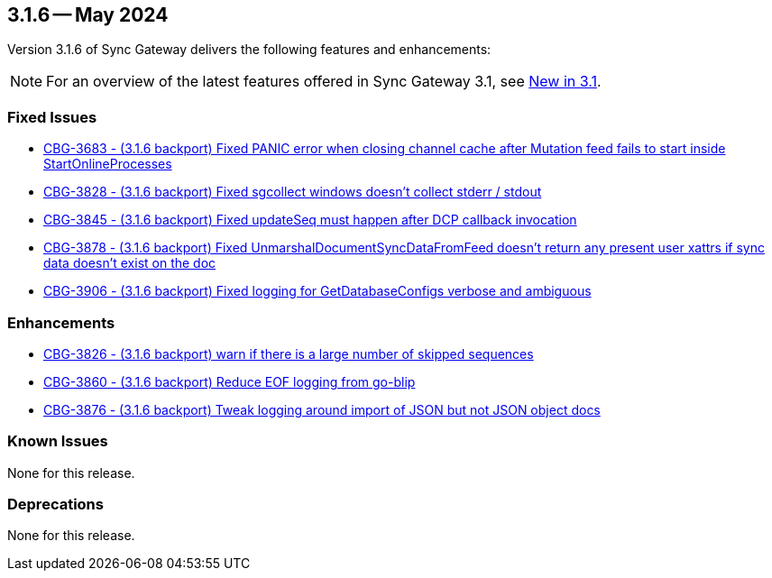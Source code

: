 == 3.1.6 -- May 2024

Version 3.1.6 of Sync Gateway delivers the following features and enhancements:

NOTE: For an overview of the latest features offered in Sync Gateway 3.1, see xref:whatsnew.adoc[New in 3.1].

[#maint-3-1-6]

=== Fixed Issues

* https://issues.couchbase.com/browse/CBG-3683[CBG-3683 - (3.1.6 backport) Fixed PANIC error when closing channel cache after Mutation feed fails to start inside StartOnlineProcesses]

* https://issues.couchbase.com/browse/CBG-3828[CBG-3828 - (3.1.6 backport) Fixed sgcollect windows doesn't collect stderr / stdout]

* https://issues.couchbase.com/browse/CBG-3845[CBG-3845 - (3.1.6 backport) Fixed updateSeq must happen after DCP callback invocation]

* https://issues.couchbase.com/browse/CBG-3878[CBG-3878 - (3.1.6 backport) Fixed UnmarshalDocumentSyncDataFromFeed doesn't return any present user xattrs if sync data doesn't exist on the doc]

* https://issues.couchbase.com/browse/CBG-3906[CBG-3906 - (3.1.6 backport) Fixed logging for GetDatabaseConfigs verbose and ambiguous]

=== Enhancements

* https://issues.couchbase.com/browse/CBG-3826[CBG-3826 - (3.1.6 backport) warn if there is a large number of skipped sequences]

* https://issues.couchbase.com/browse/CBG-3860[CBG-3860 - (3.1.6 backport) Reduce EOF logging from go-blip]

* https://issues.couchbase.com/browse/CBG-3876[CBG-3876 - (3.1.6 backport) Tweak logging around import of JSON but not JSON object docs]

=== Known Issues

None for this release.

=== Deprecations

None for this release.